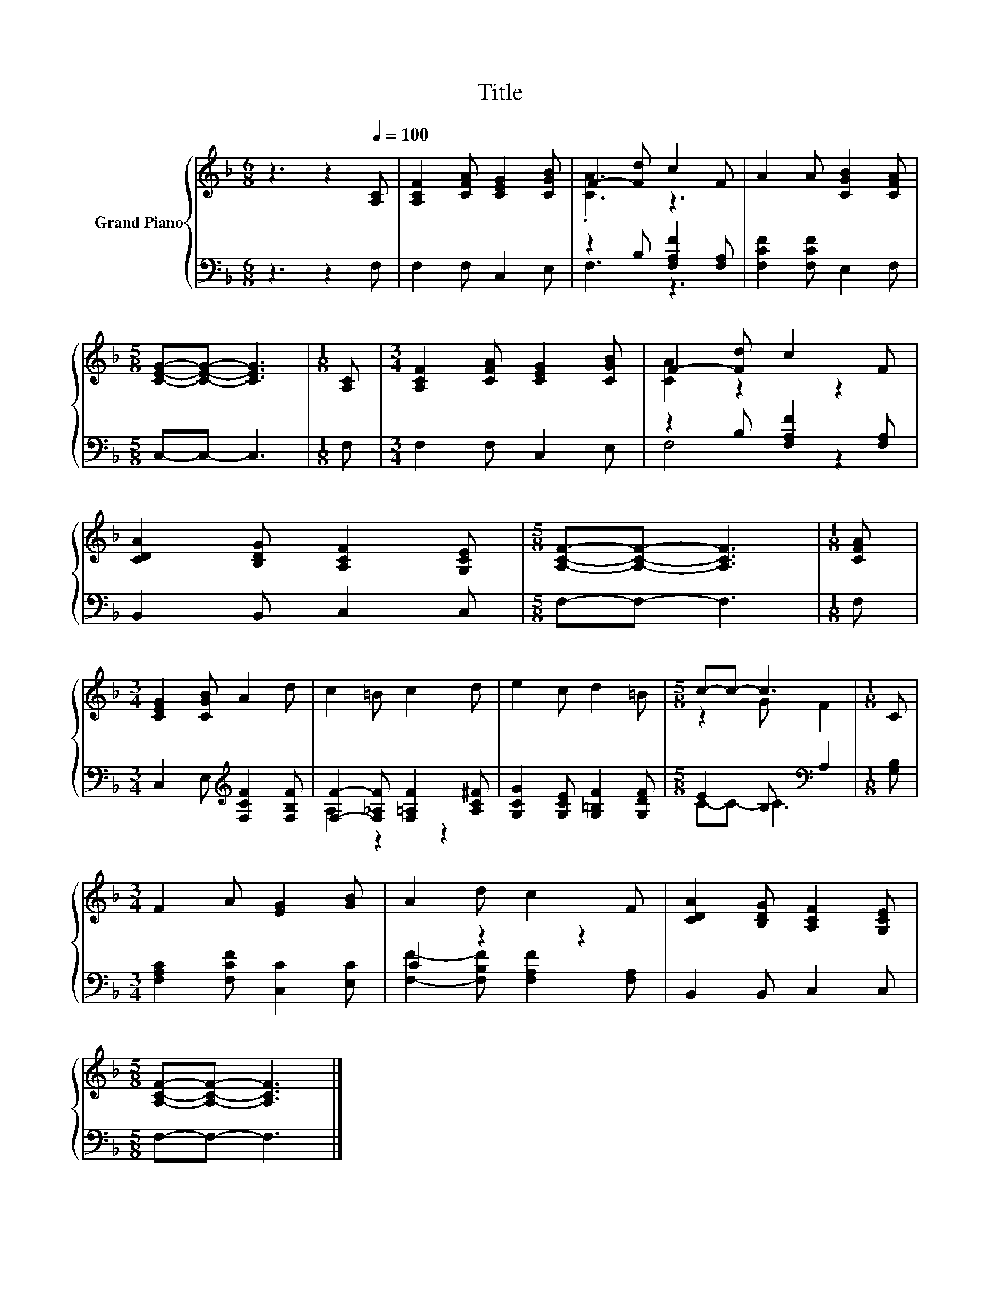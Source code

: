 X:1
T:Title
%%score { ( 1 3 ) | ( 2 4 ) }
L:1/8
M:6/8
K:F
V:1 treble nm="Grand Piano"
V:3 treble 
V:2 bass 
V:4 bass 
V:1
 z3 z2[Q:1/4=100] [A,C] | [A,CF]2 [CFA] [CEG]2 [CGB] | F2- [Fd] c2 F | A2 A [CGB]2 [CFA] | %4
[M:5/8] [CEG]-[CEG]- [CEG]3 |[M:1/8] [A,C] |[M:3/4] [A,CF]2 [CFA] [CEG]2 [CGB] | F2- [Fd] c2 F | %8
 [CDA]2 [B,DG] [A,CF]2 [G,CE] |[M:5/8] [A,CF]-[A,CF]- [A,CF]3 |[M:1/8] [CFA] | %11
[M:3/4] [CEG]2 [CGB] A2 d | c2 =B c2 d | e2 c d2 =B |[M:5/8] c-c- c3 |[M:1/8] C | %16
[M:3/4] F2 A [EG]2 [GB] | A2 d c2 F | [CDA]2 [B,DG] [A,CF]2 [G,CE] | %19
[M:5/8] [A,CF]-[A,CF]- [A,CF]3 |] %20
V:2
 z3 z2 F, | F,2 F, C,2 E, | z2 B, [F,A,F]2 [F,A,] | [F,CF]2 [F,CF] E,2 F, |[M:5/8] C,-C,- C,3 | %5
[M:1/8] F, |[M:3/4] F,2 F, C,2 E, | z2 B, [F,A,F]2 [F,A,] | B,,2 B,, C,2 C, |[M:5/8] F,-F,- F,3 | %10
[M:1/8] F, |[M:3/4] C,2 E,[K:treble] [F,CF]2 [F,B,F] | [F,F]2- [F,_A,F] [F,=A,F]2 [A,C^F] | %13
 [G,CG]2 [G,CE] [G,=B,F]2 [G,DF] |[M:5/8] E2 B,[K:bass] A,2 |[M:1/8] [G,B,] | %16
[M:3/4] [F,A,C]2 [F,CF] [C,C]2 [E,C] | C2 z2 z2 | B,,2 B,, C,2 C, |[M:5/8] F,-F,- F,3 |] %20
V:3
 x6 | x6 | .[CA]3 z3 | x6 |[M:5/8] x5 |[M:1/8] x |[M:3/4] x6 | [CA]2 z2 z2 | x6 |[M:5/8] x5 | %10
[M:1/8] x |[M:3/4] x6 | x6 | x6 |[M:5/8] z2 G F2 |[M:1/8] x |[M:3/4] x6 | x6 | x6 |[M:5/8] x5 |] %20
V:4
 x6 | x6 | F,3 z3 | x6 |[M:5/8] x5 |[M:1/8] x |[M:3/4] x6 | F,4 z2 | x6 |[M:5/8] x5 |[M:1/8] x | %11
[M:3/4] x3[K:treble] x3 | A,2 z2 z2 | x6 |[M:5/8] C-C- C3[K:bass] |[M:1/8] x |[M:3/4] x6 | %17
 [F,F]2- [F,B,F] [F,A,F]2 [F,A,] | x6 |[M:5/8] x5 |] %20


